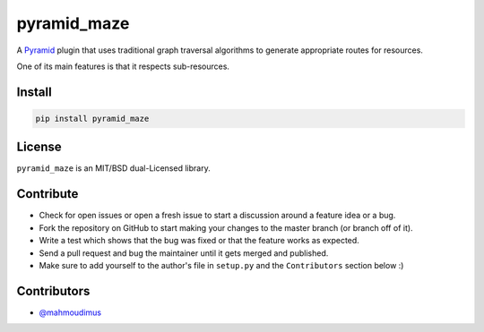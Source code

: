 pyramid_maze
============

A `Pyramid <http://docs.pylonsproject.org/en/latest/docs/pyramid.html>`_ plugin
that uses traditional graph traversal algorithms to generate appropriate
routes for resources.

One of its main features is that it respects sub-resources.

.. image:: https://travis-ci.org/mahmoudimus/pyramid_maze.png?branch=master
   :target: https://travis-ci.org/mahmoudimus/pyramid_maze

.. image:: https://coveralls.io/repos/mahmoudimus/pyramid_maze/badge.png
   :target: https://coveralls.io/r/mahmoudimus/pyramid_maze


Install
-------

.. code::

   pip install pyramid_maze


License
-------

``pyramid_maze`` is an MIT/BSD dual-Licensed library.


Contribute
----------

- Check for open issues or open a fresh issue to start a discussion around a
  feature idea or a bug.
- Fork the repository on GitHub to start making your changes to the master
  branch (or branch off of it).
- Write a test which shows that the bug was fixed or that the feature
  works as expected.
- Send a pull request and bug the maintainer until it gets merged and
  published.
- Make sure to add yourself to the author's file in ``setup.py`` and the
  ``Contributors`` section below :)


Contributors
------------

- `@mahmoudimus <https://github.com/mahmoudimus>`_
